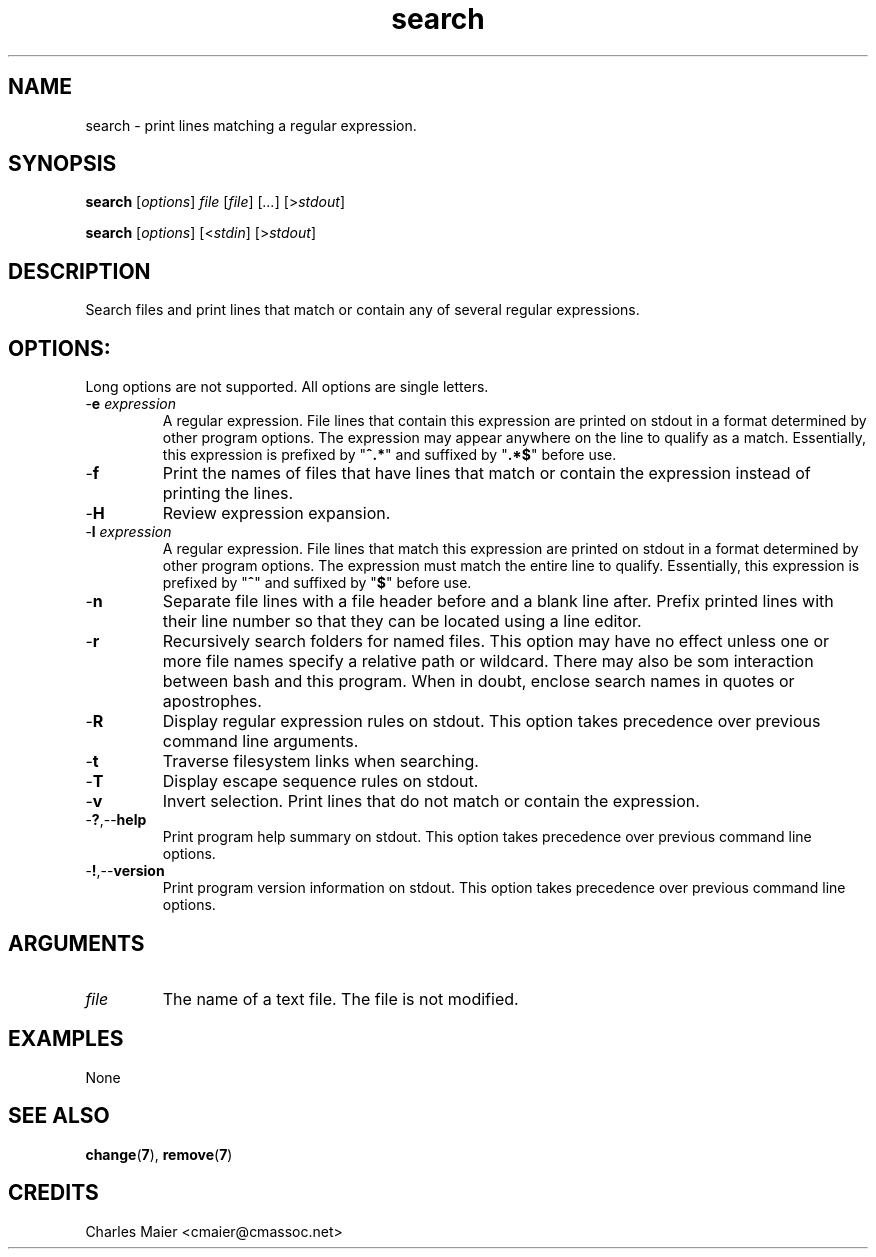 .TH search 7 "December 2012" "plc-utils-2.1.3" "Qualcomm Atheros Powerline Toolkit"

.SH NAME
search - print lines matching a regular expression.

.SH SYNOPSIS
.BR search  
.RI [ options ]
.IR file
.RI [ file ]
.RI [ ... ]
.RI [> stdout ]
.PP
.BR search  
.RI [ options ]
.RI [< stdin ]
.RI [> stdout ]

.SH DESCRIPTION
Search files and print lines that match or contain any of several regular expressions.

.SH OPTIONS:
Long options are not supported.
All options are single letters.

.TP
-\fBe\fI expression\fR
A regular expression.
File lines that contain this expression are printed on stdout in a format determined by other program options.
The expression may appear anywhere on the line to qualify as a match.
Essentially, this expression is prefixed by "\fB^.*\fR" and suffixed by "\fB.*$\fR" before use.

.TP
.RB - f
Print the names of files that have lines that match or contain the expression instead of printing the lines.

.TP
.RB - H
Review expression expansion.

.TP
-\fBl\fI expression\fR
A regular expression.
File lines that match this expression are printed on stdout in a format determined by other program options.
The expression must match the entire line to qualify.
Essentially, this expression is prefixed by "\fB^\fR" and suffixed by "\fB$\fR" before use.

.TP
.RB - n
Separate file lines with a file header before and a blank line after.
Prefix printed lines with their line number so that they can be located using a line editor.

.TP
.RB - r
Recursively search folders for named files.
This option may have no effect unless one or more file names specify a relative path or wildcard.
There may also be som interaction between bash and this program.
When in doubt, enclose search names in quotes or apostrophes.

.TP
.RB - R
Display regular expression rules on stdout.
This option takes precedence over previous command line arguments.

.TP
.RB - t 
Traverse filesystem links when searching.

.TP
.RB - T 
Display escape sequence rules on stdout.

.TP 
.RB - v
Invert selection.
Print lines that do not match or contain the expression.

.TP
.RB - ? ,-- help
Print program help summary on stdout.
This option takes precedence over previous command line options.

.TP
.RB - ! ,-- version
Print program version information on stdout.
This option takes precedence over previous command line options.

.SH ARGUMENTS

.TP
.IR file
The name of a text file.
The file is not modified.

.SH EXAMPLES
None

.SH SEE ALSO
.BR change ( 7 ),
.BR remove ( 7 )

.SH CREDITS
 Charles Maier <cmaier@cmassoc.net>

